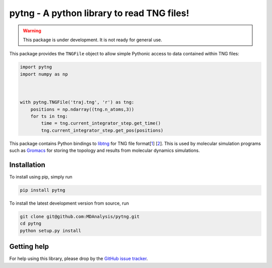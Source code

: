 ===========================================
pytng - A python library to read TNG files!
===========================================

.. image:: https://travis-ci.org/MDAnalysis/pytng.svg?branch=master
   :target: https://travis-ci.org/MDAnalysis/pytng
.. image:: https://codecov.io/gh/MDAnalysis/pytng/branch/master/graph/badge.svg
  :target: https://codecov.io/gh/MDAnalysis/pytng


.. Warning::

   This package is under development. It is not ready for general use.


This package provides the ``TNGFile`` object to allow simple Pythonic access to data
contained within TNG files:

.. code-block:: python

  import pytng
  import numpy as np



  with pytng.TNGFile('traj.tng', 'r') as tng:
      positions = np.ndarray((tng.n_atoms,3))
      for ts in tng:
          time = tng.current_integrator_step.get_time()
          tng.current_integrator_step.get_pos(positions)

This package contains Python bindings to libtng_ for TNG file format[1_] [2_].
This is used by molecular simulation programs such as Gromacs_ for storing the
topology and results from molecular dynamics simulations.

.. _libtng: https://gitlab.com/gromacs/tng
.. _1: http://link.springer.com/article/10.1007%2Fs00894-010-0948-5
.. _2: http://onlinelibrary.wiley.com/doi/10.1002/jcc.23495/abstract
.. _Gromacs: http://manual.gromacs.org/


Installation
============

To install using pip, simply run

.. code-block:: sh

  pip install pytng

To install the latest development version from source, run

.. code-block:: sh

  git clone git@github.com:MDAnalysis/pytng.git
  cd pytng
  python setup.py install


Getting help
============

For help using this library, please drop by the `GitHub issue tracker`_.

.. _GitHub issue tracker: https://github.com/MDAnalysis/pytng/issues

